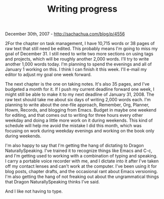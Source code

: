 #+TITLE: Writing progress

December 30th, 2007 -
[[http://sachachua.com/blog/p/4556][http://sachachua.com/blog/p/4556]]

2For the chapter on task management, I have 10,715 words or 38 pages of
raw text that still need be edited. This probably means I'm going to
miss my goal of December 31. I still need to write two more sections on
using tags and projects, which will be roughly another 2,000 words. I'll
try to write another 1,000 words today. I'm planning to spend the
evenings and all of January 1 working on this. I think I can finish it
this week. I'll e-mail my editor to adjust my goal one week forward.

The next chapter is the one on taking notes. It's also 35 pages, and
I've budgeted a month for it. If I push my current deadline forward one
week, I might still be able to make it to my next deadline of January
31, 2008. The raw text should take me about six days of writing 2,000
words each. I'm planning to write about the one-file approach, Remember,
Org, Planner, Howm, Records, and blogging from Emacs. Budget in maybe
one weekend for editing, and that comes out to writing for three hours
every other weekday and doing a little more work on it during weekends.
This kind of schedule will help me avoid the mistake I did this month,
which was focusing on work during weekday evenings and working on the
book only during weekends.

I'm also happy to say that I'm getting the hang of dictating to Dragon
NaturallySpeaking. I've trained it to recognize things like Emacs and
C-c, and I'm getting used to working with a combination of typing and
speaking. I carry a portable voice recorder with me, and I dictate into
it after I've taken off my contact lenses and can't work at the
computer. I've been using it for blog posts, chapter drafts, and the
occasional rant about Emacs versioning. I'm also getting the hang of not
freaking out about the ungrammatical things that Dragon
NaturallySpeaking thinks I've said.

And I like not having to type.
